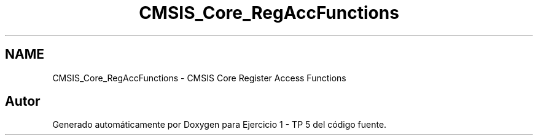 .TH "CMSIS_Core_RegAccFunctions" 3 "Viernes, 14 de Septiembre de 2018" "Ejercicio 1 - TP 5" \" -*- nroff -*-
.ad l
.nh
.SH NAME
CMSIS_Core_RegAccFunctions \- CMSIS Core Register Access Functions
.SH "Autor"
.PP 
Generado automáticamente por Doxygen para Ejercicio 1 - TP 5 del código fuente\&.
